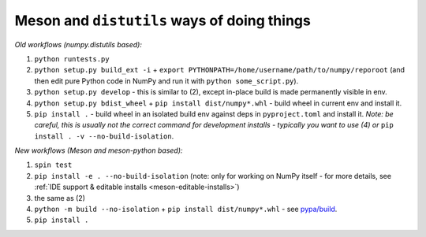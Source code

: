 .. _distutils-meson-equivalents:

Meson and ``distutils`` ways of doing things
--------------------------------------------

*Old workflows (numpy.distutils based):*

1. ``python runtests.py``
2. ``python setup.py build_ext -i`` + ``export
   PYTHONPATH=/home/username/path/to/numpy/reporoot`` (and then edit pure
   Python code in NumPy and run it with ``python some_script.py``).
3. ``python setup.py develop`` - this is similar to (2), except in-place build
   is made permanently visible in env.
4. ``python setup.py bdist_wheel`` + ``pip install dist/numpy*.whl`` - build
   wheel in current env and install it.
5. ``pip install .`` - build wheel in an isolated build env against deps in
   ``pyproject.toml`` and install it. *Note: be careful, this is usually not
   the correct command for development installs - typically you want to use (4)
   or* ``pip install . -v --no-build-isolation``.

*New workflows (Meson and meson-python based):*

1. ``spin test``
2. ``pip install -e . --no-build-isolation`` (note: only for working on NumPy
   itself - for more details, see
   :ref:`IDE support & editable installs <meson-editable-installs>`)
3. the same as (2)
4. ``python -m build --no-isolation`` + ``pip install dist/numpy*.whl`` - see
   `pypa/build <https://pypa-build.readthedocs.io/en/latest/>`_.
5. ``pip install .``
